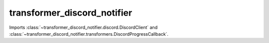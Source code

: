 transformer_discord_notifier
============================

Imports :class:`~transformer_discord_notifier.discord.DiscordClient` and :class:`~transformer_discord_notifier.transformers.DiscordProgressCallback`.
